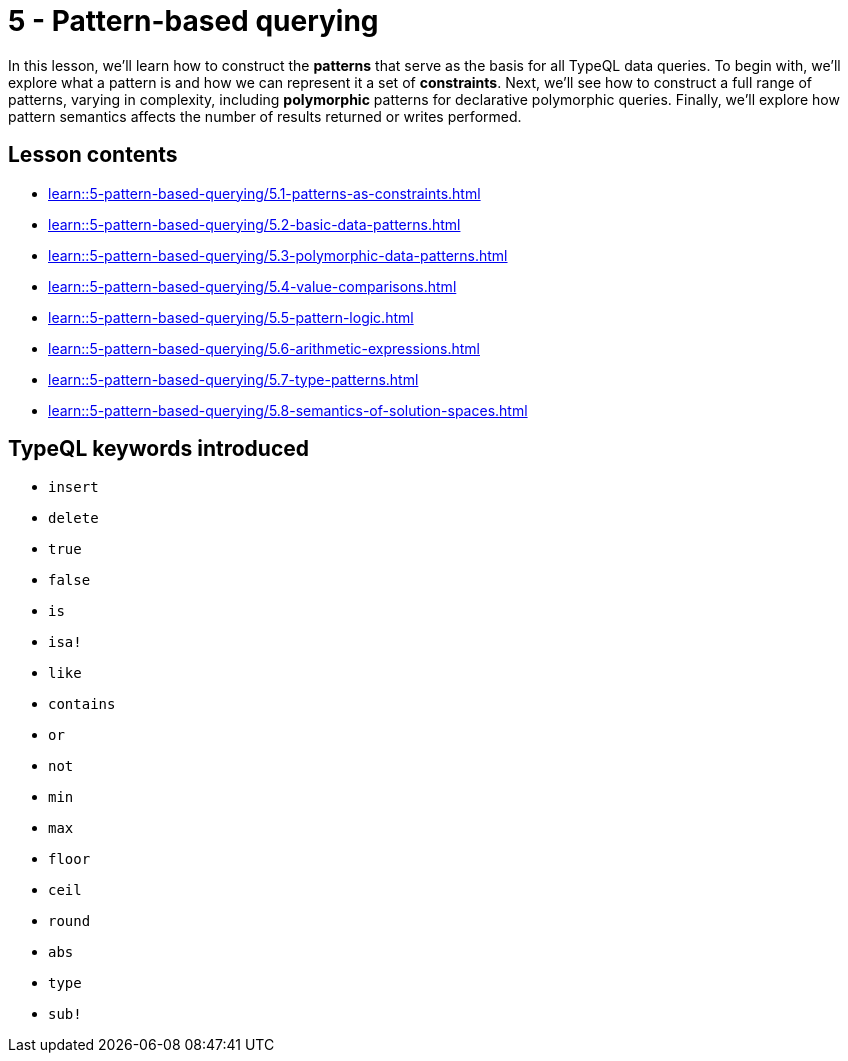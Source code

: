 = 5 - Pattern-based querying

In this lesson, we'll learn how to construct the *patterns* that serve as the basis for all TypeQL data queries. To begin with, we'll explore what a pattern is and how we can represent it a set of *constraints*. Next, we'll see how to construct a full range of patterns, varying in complexity, including *polymorphic* patterns for declarative polymorphic queries. Finally, we'll explore how pattern semantics affects the number of results returned or writes performed.

== Lesson contents

* xref:learn::5-pattern-based-querying/5.1-patterns-as-constraints.adoc[]
* xref:learn::5-pattern-based-querying/5.2-basic-data-patterns.adoc[]
* xref:learn::5-pattern-based-querying/5.3-polymorphic-data-patterns.adoc[]
* xref:learn::5-pattern-based-querying/5.4-value-comparisons.adoc[]
* xref:learn::5-pattern-based-querying/5.5-pattern-logic.adoc[]
* xref:learn::5-pattern-based-querying/5.6-arithmetic-expressions.adoc[]
* xref:learn::5-pattern-based-querying/5.7-type-patterns.adoc[]
* xref:learn::5-pattern-based-querying/5.8-semantics-of-solution-spaces.adoc[]

== TypeQL keywords introduced

* `insert`
* `delete`
* `true`
* `false`
* `is`
* `isa!`
* `like`
* `contains`
* `or`
* `not`
* `min`
* `max`
* `floor`
* `ceil`
* `round`
* `abs`
* `type`
* `sub!`
